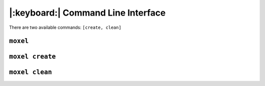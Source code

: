 .. _cli:

|:keyboard:| Command Line Interface
===================================

There are two available commands: ``[create, clean]``

``moxel``
---------
.. program-output:: moxel --help

``moxel create``
----------------

.. program-output:: moxel create --help

``moxel clean``
---------------

.. program-output:: moxel clean --help

